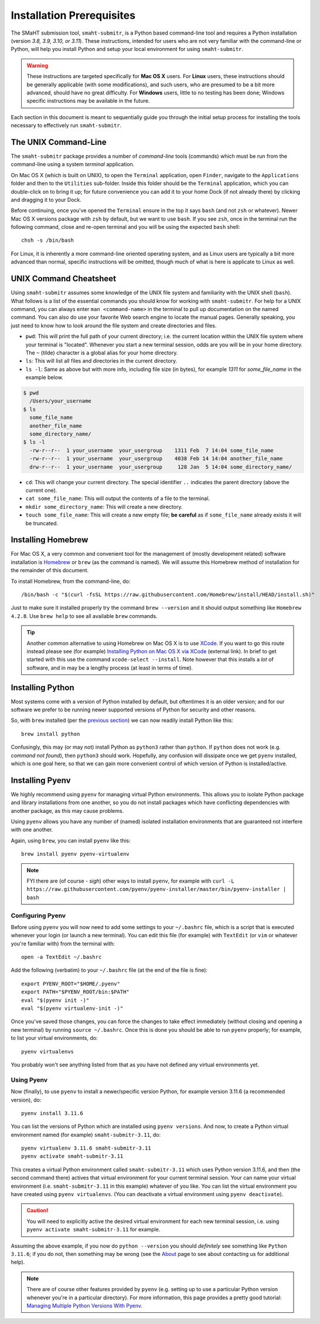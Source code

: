 ==========================
Installation Prerequisites
==========================

The SMaHT submission tool, ``smaht-submitr``,
is a Python based command-line tool and requires a Python installation (version `3.8, 3.9, 3.10, or 3.11`).
These instructions, intended for users who are not very familiar with the command-line or Python,
will help you install Python and setup your local environment for using ``smaht-submitr``.

.. warning::
    These instructions are targeted specifically for **Mac OS X** users.
    For **Linux** users, these instructions should be generally applicable (with some modifications),
    and such users, who are presumed to be a bit more advanced, should have no great difficulty.
    For **Windows** users, little to no testing has been done; Windows specific instructions may be available in the future.

Each section in this document is meant to sequentially guide you through the initial setup
process for installing the tools necessary to effectively run ``smaht-submitr``.

The UNIX Command-Line
---------------------

The ``smaht-submitr`` package provides a number of `command-line` tools (commands) which must
be run from the command-line using a system `terminal` application.

On Mac OS X (which is built on UNIX), to open the ``Terminal`` application, open ``Finder``,
navigate to the ``Applications`` folder and then to the ``Utilities`` sub-folder.
Inside this folder should be the ``Terminal`` application, which you can double-click on to bring it up;
for future convenience you can add it to your home Dock (if not already there) by clicking and dragging it to your Dock.

Before continuing, once you've opened the ``Terminal`` ensure in the top it says ``bash`` (and not ``zsh`` or whatever).
Newer Mac OS X versions package with ``zsh`` by default, but we want to use ``bash``.
If you see ``zsh``, once in the terminal run the following command,
close and re-open terminal and you will be using the expected ``bash`` shell::

    chsh -s /bin/bash

For Linux, it is inherently a more command-line oriented operating system,
and as Linux users are typically a bit more advanced than normal,
specific instructions will be omitted, though much of what is here is applicate to Linux as well.

UNIX Command Cheatsheet
-----------------------

Using ``smaht-submitr`` assumes some knowledge of the UNIX file system and
familiarity with the UNIX shell (``bash``).
What follows is a list of the essential commands you should
know for working with ``smaht-submitr``. For help for a UNIX command, you can always
enter ``man <command-name>`` in the terminal to pull up documentation on the named command.
You can also do use your favorite Web search engine to locate the manual pages.
Generally speaking, you just need to know how to look around the file system and create
directories and files.

* ``pwd``: This will print the full path of your current directory; i.e. the current location within the UNIX file system where your terminal is "located". Whenever you start a new terminal session, odds are you will be in your home directory. The ``~`` (tilde) character is a global alias for your home directory.
* ``ls``: This will list all files and directories in the current directory.
* ``ls -l``: Same as above but with more info, including file size (in bytes), for example `1311` for `some_file_name` in the example below.


.. code-block:: bash

    $ pwd
      /Users/your_username
    $ ls
      some_file_name
      another_file_name
      some_directory_name/
    $ ls -l
      -rw-r--r--  1 your_username  your_usergroup    1311 Feb  7 14:04 some_file_name
      -rw-r--r--  1 your_username  your_usergroup    4038 Feb 14 14:04 another_file_name
      drw-r--r--  1 your_username  your_usergroup     128 Jan  5 14:04 some_directory_name/


* ``cd``: This will change your current directory. The special identifier ``..`` indicates the parent directory (above the current one).
* ``cat some_file_name``: This will output the contents of a file to the terminal.
* ``mkdir some_directory_name``: This will create a new directory.
* ``touch some_file_name``: This will create a new empty file; **be careful** as if ``some_file_name`` already exists it will be truncated.

Installing Homebrew
-------------------

For Mac OS X, a very common and convenient tool for the management of (mostly development related)
software installation is `Homebrew <https://brew.sh/>`_  or ``brew`` (as the command is named).
We will assume this Homebrew method of installation for the remainder of this document.

To install Homebrew, from the command-line, do::

    /bin/bash -c "$(curl -fsSL https://raw.githubusercontent.com/Homebrew/install/HEAD/install.sh)"

Just to make sure it installed properly try the command ``brew --version`` and it should output something like ``Homebrew 4.2.8``. Use ``brew help`` to see all available ``brew`` commands.

.. tip::
   Another common alternative to using Homebrew on Mac OS X is to use `XCode <https://developer.apple.com/xcode/>`_.
   If you want to go this route instead please see (for example) `Installing Python on Mac OS X via XCode <https://docs.python-guide.org/starting/install3/osx/>`_ (external link). In brief to get started with this use the command ``xcode-select --install``.
   Note however that this installs a `lot` of software, and in may be a lengthy process (at least in terms of time).

Installing Python
-----------------

Most systems come with a version of Python installed by default, but oftentimes it is an
older version; and for our software we prefer to be running newer supported versions of Python
for security and other reasons.

So, with ``brew`` installed (per the `previous section <installation_prerequisites.html#installing-homebrew>`_) we can now readily install Python like this::

    brew install python

Confusingly, this may (or may not) install Python as ``python3`` rather than ``python``.
If ``python`` does not work (e.g. `command not found`), then ``python3`` should work.
Hopefully, any confusion will dissipate once we get ``pyenv`` installed,
which is one goal here, so that we can gain more convenient control of which version of Python is installed/active.

Installing Pyenv
----------------

We highly recommend using ``pyenv`` for managing virtual Python environments.
This allows you to isolate Python package and library installations from one another,
so you do not install packages which have conflicting dependencies with another package,
as this may cause problems.

Using ``pyenv`` allows you have any number of (named) isolated installation environments
that are guaranteed not interfere with one another.

Again, using ``brew``, you can install ``pyenv`` like this::

    brew install pyenv pyenv-virtualenv

.. note::

    FYI there are (of course - `sigh`) other ways to install ``pyenv``, for example with
    ``curl -L https://raw.githubusercontent.com/pyenv/pyenv-installer/master/bin/pyenv-installer | bash``

Configuring Pyenv
~~~~~~~~~~~~~~~~~
Before using ``pyenv`` you will now need to add some settings to your ``~/.bashrc`` file,
which is a script that is executed whenever your login (or launch a new terminal).
You can edit this file (for example) with ``TextEdit`` (or ``vim`` or whatever you're familiar with) from the terminal with::

    open -a TextEdit ~/.bashrc

Add the following (verbatim) to your ``~/.bashrc`` file (at the end of the file is fine)::

    export PYENV_ROOT="$HOME/.pyenv"
    export PATH="$PYENV_ROOT/bin:$PATH"
    eval "$(pyenv init -)"
    eval "$(pyenv virtualenv-init -)"

Once you've saved those changes,
you can force the changes to take effect immediately (without closing and opening a new terminal)
by running ``source ~/.bashrc``. Once this is done you should be able to run ``pyenv`` properly;
for example, to list your virtual environments, do::

    pyenv virtualenvs

You probably won't see anything listed from that as you have not defined any virtual environments yet.

Using Pyenv
~~~~~~~~~~~
Now (finally), to use ``pyenv`` to install a newer/specific version Python,
for example version 3.11.6 (a recommended version), do::

    pyenv install 3.11.6

You can list the versions of Python which are installed using ``pyenv versions``.
And now, to create a Python virtual environment named (for example) ``smaht-submitr-3.11``, do::

    pyenv virtualenv 3.11.6 smaht-submitr-3.11
    pyenv activate smaht-submitr-3.11

This creates a virtual Python environment called ``smaht-submitr-3.11`` which uses Python version 3.11.6,
and then (the second command there) actives that virtual environment for your current terminal session.
Your can name your virtual environment (i.e. ``smaht-submitr-3.11`` in this example) whatever of you like.
You can list the virtual environment you have created using ``pyenv virtualenvs``.
(You can deactivate a virtual environment using ``pyenv deactivate``).

.. caution::
   You will need to explicitly active the desired virtual environment for each new terminal session,
   i.e. using ``pyenv activate smaht-submitr-3.11`` for example.

Assuming the above example, if you now do ``python --version`` you should `definitely` see something like ``Python 3.11.6``;
if you do not, then something may be wrong (see the `About <about.html#reporting-issues>`_ page to see about
contacting us for additional help).

.. note::

   There are of course other features provided by ``pyenv`` (e.g. setting up to use a particular Python version
   whenever you're in a particular directory). For more information, this page provides a pretty good tutorial:
   `Managing Multiple Python Versions With Pyenv <https://realpython.com/intro-to-pyenv/>`_.
